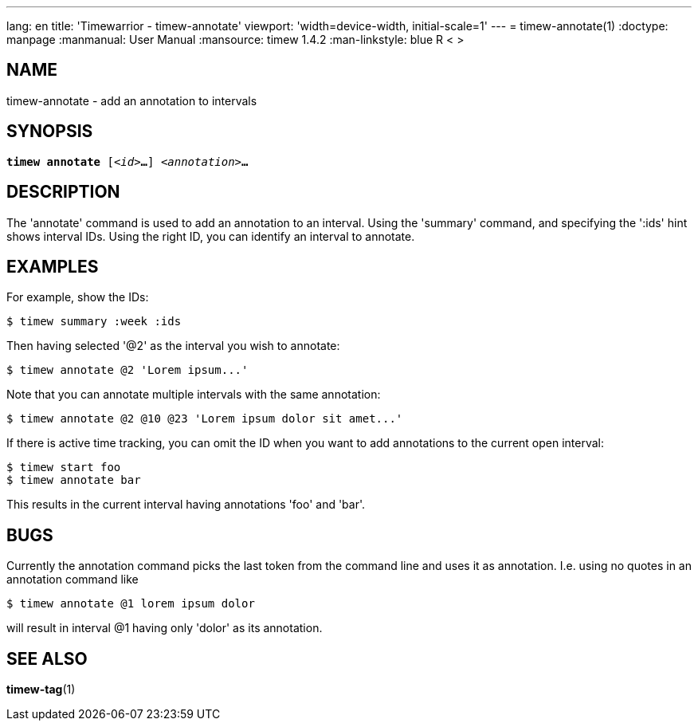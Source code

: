 ---
lang: en
title: 'Timewarrior - timew-annotate'
viewport: 'width=device-width, initial-scale=1'
---
= timew-annotate(1)
:doctype: manpage
:manmanual: User Manual
:mansource: timew 1.4.2
:man-linkstyle: pass:[blue R < >]

== NAME
timew-annotate - add an annotation to intervals

== SYNOPSIS
[verse]
*timew annotate* [_<id>_**...**] _<annotation>_**...**

== DESCRIPTION
The 'annotate' command is used to add an annotation to an interval.
Using the 'summary' command, and specifying the ':ids' hint shows interval IDs.
Using the right ID, you can identify an interval to annotate.

== EXAMPLES
For example, show the IDs:

    $ timew summary :week :ids

Then having selected '@2' as the interval you wish to annotate:

    $ timew annotate @2 'Lorem ipsum...'

Note that you can annotate multiple intervals with the same annotation:

    $ timew annotate @2 @10 @23 'Lorem ipsum dolor sit amet...'

If there is active time tracking, you can omit the ID when you want to add annotations to the current open interval:

    $ timew start foo
    $ timew annotate bar

This results in the current interval having annotations 'foo' and 'bar'.

== BUGS
Currently the annotation command picks the last token from the command line and uses it as annotation.
I.e. using no quotes in an annotation command like

    $ timew annotate @1 lorem ipsum dolor

will result in interval @1 having only 'dolor' as its annotation.

== SEE ALSO
**timew-tag**(1)
